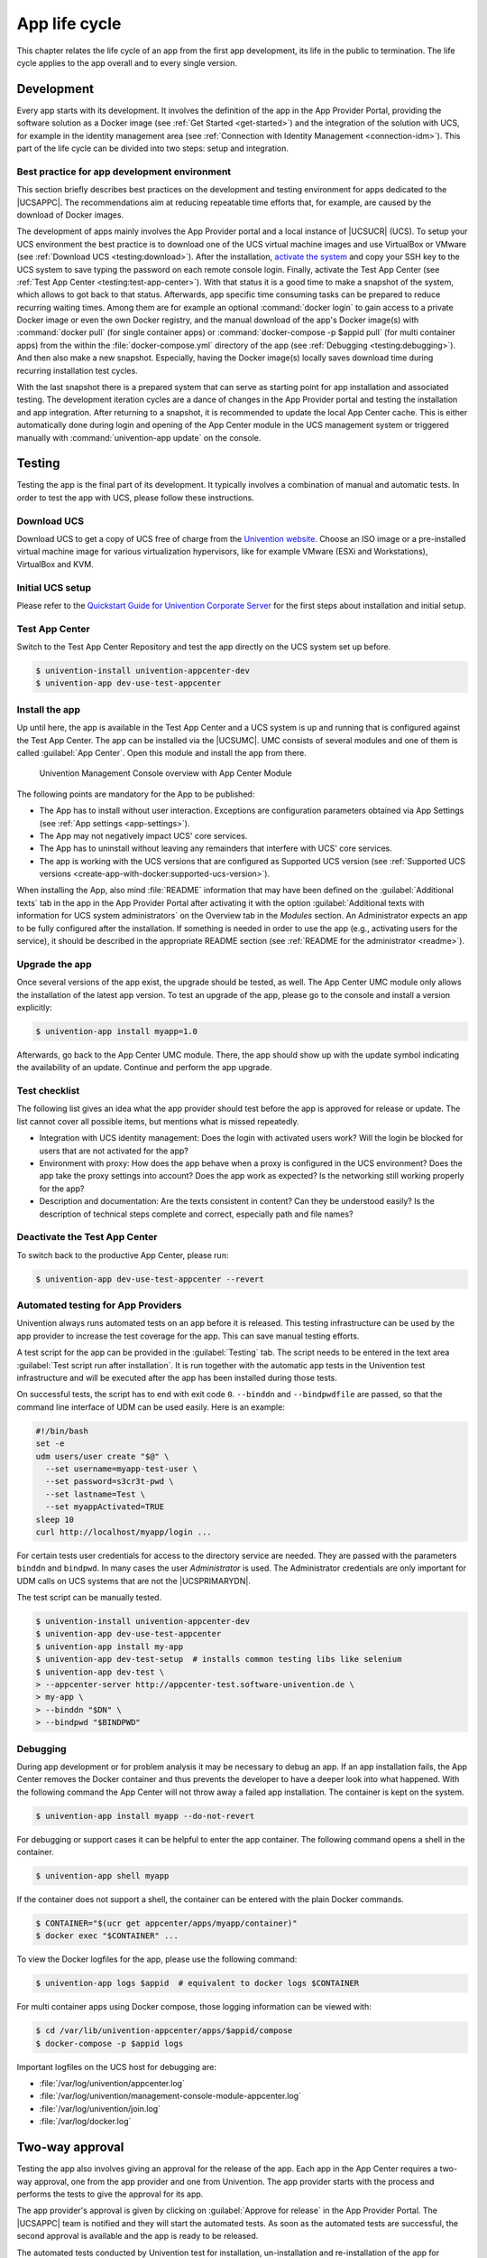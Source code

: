 .. _app-lifecycle:

**************
App life cycle
**************

.. highlight:: console

This chapter relates the life cycle of an app from the first app
development, its life in the public to termination. The life cycle
applies to the app overall and to every single version.

Development
===========

Every app starts with its development. It involves the definition of the
app in the App Provider Portal, providing the software solution as a
Docker image (see :ref:`Get Started <get-started>`) and the integration of
the solution with UCS, for example in the identity management area (see
:ref:`Connection with Identity Management <connection-idm>`). This part of
the life cycle can be divided into two steps: setup and integration.

.. _development:best-practice:

Best practice for app development environment
---------------------------------------------

This section briefly describes best practices on the development and
testing environment for apps dedicated to the |UCSAPPC|. The
recommendations aim at reducing repeatable time efforts that, for
example, are caused by the download of Docker images.

The development of apps mainly involves the App Provider portal and a
local instance of |UCSUCR| (UCS). To setup your UCS environment the best
practice is to download one of the UCS virtual machine images and use
VirtualBox or VMware (see :ref:`Download UCS <testing:download>`). After
the installation, `activate the
system <https://docs.software-univention.de/manual-5.0.html#central:license>`_
and copy your SSH key to the UCS system to save typing the password on
each remote console login. Finally, activate the Test App Center (see
:ref:`Test App Center <testing:test-app-center>`). With that status it is
a good time to make a snapshot of the system, which allows to got back
to that status. Afterwards, app specific time consuming tasks can be
prepared to reduce recurring waiting times. Among them are for example
an optional :command:`docker login` to gain access to a private Docker image or
even the own Docker registry, and the manual download of the app's
Docker image(s) with :command:`docker pull` (for single container apps) or
:command:`docker-compose -p $appid pull` (for multi container apps) from the
within the :file:`docker-compose.yml` directory of the app (see
:ref:`Debugging <testing:debugging>`). And then also make a new snapshot.
Especially, having the Docker image(s) locally saves download time
during recurring installation test cycles.

With the last snapshot there is a prepared system that can serve as
starting point for app installation and associated testing. The
development iteration cycles are a dance of changes in the App Provider
portal and testing the installation and app integration. After returning
to a snapshot, it is recommended to update the local App Center cache.
This is either automatically done during login and opening of the App
Center module in the UCS management system or triggered manually with
:command:`univention-app update` on the console.

Testing
=======

Testing the app is the final part of its development. It typically
involves a combination of manual and automatic tests. In order to test
the app with UCS, please follow these instructions.

.. _testing:download:

Download UCS
------------

Download UCS to get a copy of UCS free of charge from the `Univention
website <https://www.univention.com/downloads/ucs-download/>`_. Choose
an ISO image or a pre-installed virtual machine image for various
virtualization hypervisors, like for example VMware (ESXi and
Workstations), VirtualBox and KVM.

.. _testing:setup:

Initial UCS setup
-----------------

Please refer to the `Quickstart Guide for Univention Corporate Server
<https://docs.software-univention.de/quickstart-en-5.0.html>`_ for the first
steps about installation and initial setup.

.. _testing:test-app-center:

Test App Center
---------------

Switch to the Test App Center Repository and test the app directly on
the UCS system set up before.

.. code-block::

   $ univention-install univention-appcenter-dev
   $ univention-app dev-use-test-appcenter
                   

.. _testing:install:

Install the app
---------------

Up until here, the app is available in the Test App Center and a UCS
system is up and running that is configured against the Test App Center.
The app can be installed via the |UCSUMC|. UMC consists of several modules
and one of them is called :guilabel:`App Center`. Open this module and install the
app from there.

.. figure:: /images/umc-module-app-center.png
   :scale: 80%
   :alt: Univention Management Console overview with App Center Module

   Univention Management Console overview with App Center Module


The following points are mandatory for the App to be published:

*  The App has to install without user interaction. Exceptions are
   configuration parameters obtained via App Settings (see :ref:`App
   settings <app-settings>`).

* The App may not negatively impact UCS' core services.

*  The App has to uninstall without leaving any remainders that
   interfere with UCS' core services.

*  The app is working with the UCS versions that are configured as
   Supported UCS version (see :ref:`Supported UCS
   versions <create-app-with-docker:supported-ucs-version>`).

When installing the App, also mind :file:`README` information that may have
been defined on the :guilabel:`Additional texts` tab in the app in the App Provider
Portal after activating it with the option :guilabel:`Additional texts with
information for UCS system administrators` on the Overview tab in the
*Modules* section. An Administrator expects an app to be fully configured
after the installation. If something is needed in order to use the app
(e.g., activating users for the service), it should be described in the
appropriate README section (see :ref:`README for the
administrator <readme>`).

.. _testing:upgrade:

Upgrade the app
---------------

Once several versions of the app exist, the upgrade should be tested, as
well. The App Center UMC module only allows the installation of the
latest app version. To test an upgrade of the app, please go to the
console and install a version explicitly:

.. code-block::

   $ univention-app install myapp=1.0
                   

Afterwards, go back to the App Center UMC module. There, the app should
show up with the update symbol indicating the availability of an update.
Continue and perform the app upgrade.

.. _testing:checklist:

Test checklist
--------------

The following list gives an idea what the app provider should test
before the app is approved for release or update. The list cannot cover
all possible items, but mentions what is missed repeatedly.

*  Integration with UCS identity management: Does the login with
   activated users work? Will the login be blocked for users that are
   not activated for the app?

*  Environment with proxy: How does the app behave when a proxy is
   configured in the UCS environment? Does the app take the proxy
   settings into account? Does the app work as expected? Is the
   networking still working properly for the app?

*  Description and documentation: Are the texts consistent in content?
   Can they be understood easily? Is the description of technical steps
   complete and correct, especially path and file names?

.. _testing:deactive-test-app-center:

Deactivate the Test App Center
------------------------------

To switch back to the productive App Center, please run:

.. code-block::

   $ univention-app dev-use-test-appcenter --revert
                   

.. _testing:automation-for-providers:

Automated testing for App Providers
-----------------------------------

Univention always runs automated tests on an app before it is released.
This testing infrastructure can be used by the app provider to increase
the test coverage for the app. This can save manual testing efforts.

A test script for the app can be provided in the :guilabel:`Testing` tab. The script
needs to be entered in the text area :guilabel:`Test script run after installation`.
It is run together with the automatic app tests in the Univention test
infrastructure and will be executed after the app has been installed
during those tests.

On successful tests, the script has to end with exit code ``0``.
``--binddn`` and ``--bindpwdfile`` are passed, so that the command line
interface of UDM can be used easily. Here is an example:

.. code-block:: bash

   #!/bin/bash
   set -e
   udm users/user create "$@" \
     --set username=myapp-test-user \
     --set password=s3cr3t-pwd \
     --set lastname=Test \
     --set myappActivated=TRUE
   sleep 10
   curl http://localhost/myapp/login ...
                   

For certain tests user credentials for access to the directory service
are needed. They are passed with the parameters ``binddn`` and
``bindpwd``. In many cases the user *Administrator* is used. The
Administrator credentials are only important for UDM calls on UCS
systems that are not the |UCSPRIMARYDN|.

The test script can be manually tested.

.. code-block::

   $ univention-install univention-appcenter-dev
   $ univention-app dev-use-test-appcenter
   $ univention-app install my-app
   $ univention-app dev-test-setup  # installs common testing libs like selenium
   $ univention-app dev-test \
   > --appcenter-server http://appcenter-test.software-univention.de \
   > my-app \
   > --binddn "$DN" \
   > --bindpwd "$BINDPWD"
                   

.. _testing:debugging:

Debugging
---------

During app development or for problem analysis it may be necessary to
debug an app. If an app installation fails, the App Center removes the
Docker container and thus prevents the developer to have a deeper look
into what happened. With the following command the App Center will not
throw away a failed app installation. The container is kept on the
system.

.. code-block::

   $ univention-app install myapp --do-not-revert
                   

For debugging or support cases it can be helpful to enter the app
container. The following command opens a shell in the container.

.. code-block::

   $ univention-app shell myapp
                   

If the container does not support a shell, the container can be entered
with the plain Docker commands.

.. code-block::

   $ CONTAINER="$(ucr get appcenter/apps/myapp/container)"
   $ docker exec "$CONTAINER" ...
                   

To view the Docker logfiles for the app, please use the following
command:

.. code-block::

   $ univention-app logs $appid  # equivalent to docker logs $CONTAINER
                   

For multi container apps using Docker compose, those logging information
can be viewed with:

.. code-block::

   $ cd /var/lib/univention-appcenter/apps/$appid/compose
   $ docker-compose -p $appid logs
                   

Important logfiles on the UCS host for debugging are:

*  :file:`/var/log/univention/appcenter.log`
*  :file:`/var/log/univention/management-console-module-appcenter.log`
*  :file:`/var/log/univention/join.log`
*  :file:`/var/log/docker.log`

.. _approval:

Two-way approval
================

Testing the app also involves giving an approval for the release of the
app. Each app in the App Center requires a two-way approval, one from
the app provider and one from Univention. The app provider starts with
the process and performs the tests to give the approval for its app.

The app provider's approval is given by clicking on :guilabel:`Approve for release`
in the App Provider Portal. The |UCSAPPC| team is notified and they will
start the automated tests. As soon as the automated tests are
successful, the second approval is available and the app is ready to be
released.

The automated tests conducted by Univention test for installation,
un-installation and re-installation of the app for different UCS system
roles. They check for proper operation of the UCS services. No app
functionality will be tested. The tests are for ensuring that the app
does not break UCS functionality.

Besides the technical testing, the first release also undergoes a manual
review process on the app presentation. The app description is checked
for plausibility, understandability and for the App Center context.

Release
=======

As soon as the app is ready for release, it is copied to the productive
App Center by the |UCSAPPC| team. This involves the app's presentation
material as well as the Docker image. Univention maintains an own Docker
registry. The Docker image is copied to that registry and the reference
to the Docker image is updated accordingly in the app definition. The
app will be visible in the App Center UMC module immediately for all UCS
users after release. The app catalog is updated automatically and shows
the new app.

Updates
=======

After the release of the first version the app enters "maintenance mode"
and receives updates from the app provider. The evolution of an app is
represented by its version. In order to provide an update for the app,
follow these steps:

1. Go to the :guilabel:`Apps` UMC module in the App Provider Portal and search for
   the app.

2. Create a new version of the app: Mouse over the app's tile, click the
   menu in the upper right corner of the tile and select :guilabel:`New App
   Version`.

3. Enter the values for source and target version. The App Provider
   Portal will then copy the source app configuration to the target.

4. Open the new app version and make the appropriate changes, e.g. the
   version tag for the Docker image. Usual places for changes involve
   the scripts and maybe the integration. Texts and logos should be
   checked if they are still up to date.

.. figure:: /images/app_portal_create_new_version.png
   :scale: 80%
   :alt: Menu to add a new App

   Menu to add a new App

.. figure:: /images/app_portal_new_version.png
   :scale: 80%
   :alt: Add a new App version

   Add a new App version

.. _termination:

Termination (end of life)
=========================

If the app provider decides to discontinue an app and stop maintenance,
the app can be terminated by setting it *end of life*. As soon as an
app is published in status end of life, UCS system administrators won't
be able to install it anymore. UCS systems that already have the app
installed, will show a notification in the App Center that informs the
UCS system administrator that they should look for alternative
solutions.

App versions are not explicitly terminated. They are superseded by the
next version. The termination applies to the whole app.

The app can be terminated by going to the app's configuration in the App
Provider Portal. Please go to the :guilabel:`Advanced` tab to the section
*Custom configuration*. Create a new custom configuration with the
:guilabel:`Custom key` ``EndOfLife`` and the :guilabel:`Custom value` ``True``.
Afterwards press :guilabel:`Save` and :guilabel:`Approve for release`. Please
provide a custom message in the publish dialog and let the App Center team know
about the reasons for the termination.

.. _upload-interface:

App Provider Portal upload interface
====================================

An app is configured via the App Provider Portal, which offers a web
interface. There is also an upload interface available. If the developer
prefers to keep the app configuration in a version control system, the
upload interface offers a good way to push changes for the app to the
Test App Center. The script can also be used in non-interactive mode
within other scripts. In such cases username and password should be
stored in separate files (no new line at the end) that are passed as
parameters.

The scripts needs to be downloaded from
https://provider-portal.software-univention.de/appcenter-selfservice/univention-appcenter-control.
It requires Python 2.7 and cURL to run. For a list of available actions
and their parameters, use the script's help:

.. code-block::

   $ ./univention-appcenter-control --help
   $ ./univention-appcenter-control upload --help
               

The following examples show how the script can be used.

.. code-block::

   # creates a new version based on the latest version of myapp
   $ ./univention-appcenter-control new-version 5.0/myapp

   # finds out on which UCS versions this Docker App may be installed
   # Note: jq is an external tool: apt-get install jq
   # you may parse JSON without it, of course
   $ ./univention-appcenter-control get --json 5.0/myapp |
   > jq '._ini_vars.SupportedUCSVersions'

   # creates version 2.0 of myapp based on the (formerly) latest version
   $ ./univention-appcenter-control new-version 5.0/myapp 5.0/myapp=2.0

   # sets the DockerImage of the new app
   $ ./univention-appcenter-control set 5.0/myapp=2.0 \
   > --json '{"DockerImage": "mycompany/myimage:2.0"}'

   # copies myapp Version 1.0 from UCS 4.4 to UCS 5.0.
   $ ./univention-appcenter-control new-version 4.4/myapp=1.0 5.0/myapp=1.0

   # uploads all README files in the current folder to the latest version
   # myapp in UCS 4.2
   $ ./univention-appcenter-control upload 5.0/myapp README*

   # uploads an image. Will be rejected if this image is not specified
   # somewhere in the ini file. Note: This may overwrite the logo for other
   # version using the same logo name, too.
   $ ./univention-appcenter-control upload 5.0/myapp=1.0 myapp.svg
               

The script can also be used to automate the creation of a new app
version for an app update. The generics steps are the following:

1. Create a new version in the provider portal via the upload script
   based on the latest published version.

2. For single container apps update the reference to the app's Docker
   image and its version. For multi container apps, download the compose
   file, update the references to the Docker images of the services
   there and upload the compose file.

3. Perform the usual tests before approving an app update for release.

4. Send an email to the App Center team and approve the release. Please
   provide information about the UCS section, the app's version and the
   internal component reference. It's best to provide this information
   in the email's subject and it can look like this: *"Regarding
   4.4/myapp=4.74 (myapp_20201106183244)"*

The following examples show how to run the steps with the upload
interface. The examples assume that the password to the portal is stored
in a password file which is given as parameter to the script:

.. code-block::

    $ APP_UPGRADE_FROM="12.1"
    $ APP_VERSION="12.2"
    $ UCS_MINOR="4.4"
    $ MY_APP="myapp"
    $ MY_USERNAME="my_username"
    $ PWD_FILE="portal_password"

    # 1. Create a new version in the app provider portal
    $ ./univention-appcenter-control new-version \
    > --username $MY_USERNAME \
    > --pwdfile $PWD_FILE \
    > $UCS_MINOR/$MY_APP \
    > $UCS_MINOR/$MY_APP=$APP_VERSION

    ## First example for single container apps
    # 2. Update the reference to the app Docker image
    $ ./univention-appcenter-control set \
    > --username $MY_USERNAME \
    > --pwdfile $PWD_FILE \
    > $UCS_MINOR/$MY_APP=$APP_VERSION \
    > --json '{"DockerImage": "my_company/$MY_APP:$APP_VERSION"}'

    # 3. Obtain the component id of the new app version.
    # The command asumes the latest component is the new app.
    $ COMPONENT=$(./univention-appcenter-control status \
    > --username $MY_USERNAME \
    > --pwdfile $PWD_FILE \
    > $UCS_MINOR/$MY_APP | grep "COMPONENT" | tail -n 1 | cut -f 2 -d ':' | trim -d ' ')

    # 4. Send the email
    $ SUBJECT="Regarding $UCS_MINOR/$MY_APP=$APP_VERSION ($COMPONENT)"

    ####
    # Second example for multi container apps
    # 2. Get app configuration data

    $ ./univention-appcenter-control get \
    > $UCS_MINOR/$MY_APP=$APP_VERSION \
    > --json \
    > --username $MY_USERNAME \
    > --pwdfile $PWD_FILE > $MY_APP.json

    # 3. Extract the compose content
    $ cat $MY_APP.json | jq -r .compose > compose

    # Edit the compose file accordingly. A custom script can help to automate this step.
    # This script depends on the app and the compose file content
    # Replace the "image: " lines and refer to the upstream Docker images and their respective tags

    # 4. Upload altered compose file
    $ ./univention-appcenter-control upload \
    > --username $MY_USERNAME \
    > --pwdfile $PWD_FILE \
    > --non-interactive \
    > $UCS_MINOR/$MY_APP=$APP_VERSION compose

    # 5. Send the mail and with subject as described above
